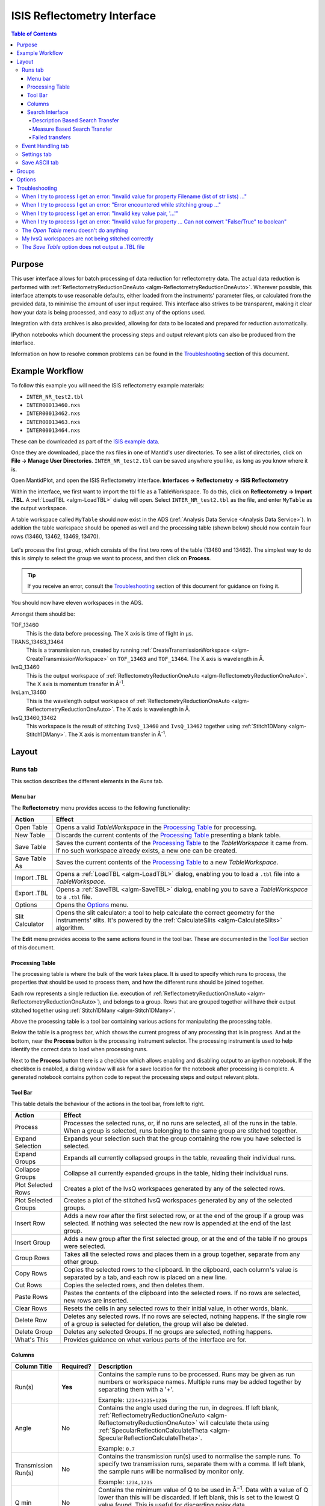 .. _interface-isis-refl:

============================
ISIS Reflectometry Interface
============================

.. contents:: Table of Contents
  :local:

Purpose
-------
This user interface allows for batch processing of data reduction for
reflectometry data. The actual data reduction is performed with
:ref:`ReflectometryReductionOneAuto <algm-ReflectometryReductionOneAuto>`.
Wherever possible, this interface attempts to use reasonable defaults,
either loaded from the instruments' parameter files, or calculated from
the provided data, to minimise the amount of user input required.
This interface also strives to be transparent, making it clear how your
data is being processed, and easy to adjust any of the options used.

Integration with data archives is also provided, allowing for data to
be located and prepared for reduction automatically.

IPython notebooks which document the processing steps and output
relevant plots can also be produced from the interface.

Information on how to resolve common problems can be found in the
`Troubleshooting`_ section of this document.

Example Workflow
----------------

To follow this example you will need the ISIS reflectometry example materials:

* ``INTER_NR_test2.tbl``
* ``INTER00013460.nxs``
* ``INTER00013462.nxs``
* ``INTER00013463.nxs``
* ``INTER00013464.nxs``

These can be downloaded as part of the `ISIS example data <http://download.mantidproject.org/>`_.

Once they are downloaded, place the nxs files in one of Mantid's user directories.
To see a list of directories, click on **File -> Manage User Directories**.
``INTER_NR_test2.tbl`` can be saved anywhere you like, as long as you know where it is.

Open MantidPlot, and open the ISIS Reflectometry interface.
**Interfaces -> Reflectometry -> ISIS Reflectometry**

Within the interface, we first want to import the tbl file as a TableWorkspace.
To do this, click on **Reflectometry -> Import .TBL**. A :ref:`LoadTBL <algm-LoadTBL>`
dialog will open. Select ``INTER_NR_test2.tbl`` as the file, and enter ``MyTable``
as the output workspace.

A table workspace called ``MyTable`` should now exist in the ADS (:ref:`Analysis Data Service <Analysis Data Service>`).
In addition the table workspace should be opened as well and the processing table
(shown below) should now contain four rows (13460, 13462, 13469, 13470).

.. figure:: /images/ISISReflectometryPolref_INTER_table.png
  :align: center

Let's process the first group, which consists of the first two rows of the
table (13460 and 13462). The simplest way to do this is simply to select the
group we want to process, and then click on **Process**.

.. tip::
  If you receive an error, consult the `Troubleshooting`_ section of this document for guidance on fixing it.

You should now have eleven workspaces in the ADS.

Amongst them should be:

TOF_13460
  This is the data before processing. The X axis is time of flight in µs.

TRANS_13463_13464
  This is a transmission run, created by running :ref:`CreateTransmissionWorkspace <algm-CreateTransmissionWorkspace>`
  on ``TOF_13463`` and ``TOF_13464``. The X axis is wavelength in Å.

IvsQ_13460
  This is the output workspace of :ref:`ReflectometryReductionOneAuto <algm-ReflectometryReductionOneAuto>`. The X
  axis is momentum transfer in Å\ :sup:`-1`\ .

IvsLam_13460
  This is the wavelength output workspace of :ref:`ReflectometryReductionOneAuto <algm-ReflectometryReductionOneAuto>`.
  The X axis is wavelength in Å.

IvsQ_13460_13462
  This workspace is the result of stitching ``IvsQ_13460`` and ``IvsQ_13462`` together using
  :ref:`Stitch1DMany <algm-Stitch1DMany>`. The X axis is momentum transfer in Å\ :sup:`-1`\ .

Layout
------

Runs tab
~~~~~~~~

This section describes the different elements in the *Runs* tab.

.. interface:: ISIS Reflectometry (Polref)

Menu bar
^^^^^^^^

.. interface:: ISIS Reflectometry (Polref)
  :widget: menuBar

The **Reflectometry** menu provides access to the following functionality:

+------------------+----------------------------------------------------------+
| Action           | Effect                                                   |
+==================+==========================================================+
| Open Table       | Opens a valid *TableWorkspace* in the `Processing Table`_|
|                  | for processing.                                          |
+------------------+----------------------------------------------------------+
| New Table        | Discards the current contents of the `Processing Table`_ |
|                  | presenting a blank table.                                |
+------------------+----------------------------------------------------------+
| Save Table       | Saves the current contents of the `Processing Table`_ to |
|                  | the *TableWorkspace* it came from. If no such workspace  |
|                  | already exists, a new one can be created.                |
+------------------+----------------------------------------------------------+
| Save Table As    | Saves the current contents of the `Processing Table`_ to |
|                  | a new *TableWorkspace*.                                  |
+------------------+----------------------------------------------------------+
| Import .TBL      | Opens a :ref:`LoadTBL <algm-LoadTBL>` dialog,            |
|                  | enabling you to load a ``.tbl`` file into a              |
|                  | *TableWorkspace*.                                        |
+------------------+----------------------------------------------------------+
| Export .TBL      | Opens a :ref:`SaveTBL <algm-SaveTBL>` dialog,            |
|                  | enabling you to save a *TableWorkspace* to a ``.tbl``    |
|                  | file.                                                    |
+------------------+----------------------------------------------------------+
| Options          | Opens the `Options`_                             menu.   |
+------------------+----------------------------------------------------------+
| Slit Calculator  | Opens the slit calculator: a tool to help calculate the  |
|                  | correct geometry for the instruments' slits. It's powered|
|                  | by the :ref:`CalculateSlits <algm-CalculateSlits>`       |
|                  | algorithm.                                               |
+------------------+----------------------------------------------------------+

The **Edit** menu provides access to the same actions found in the tool bar.
These are documented in the `Tool Bar`_ section of this document.

Processing Table
^^^^^^^^^^^^^^^^

.. interface:: ISIS Reflectometry (Polref)
  :widget: groupProcessPane

The processing table is where the bulk of the work takes place. It is used to
specify which runs to process, the properties that should be used to process
them, and how the different runs should be joined together.

Each row represents a single reduction (i.e. execution of
:ref:`ReflectometryReductionOneAuto <algm-ReflectometryReductionOneAuto>`),
and belongs to a group. Rows that are grouped together will have their output stitched
together using :ref:`Stitch1DMany <algm-Stitch1DMany>`.

Above the processing table is a tool bar containing various actions for
manipulating the processing table.

Below the table is a progress bar, which shows the current progress of any
processing that is in progress. And at the bottom, near the **Process**
button is the processing instrument selector. The processing instrument is
used to help identify the correct data to load when processing runs.

Next to the **Process** button there is a checkbox which allows enabling and
disabling output to an ipython notebook. If the checkbox is enabled, a dialog
window will ask for a save location for the notebook after processing is
complete. A generated notebook contains python code to repeat the processing
steps and output relevant plots.

Tool Bar
^^^^^^^^

This table details the behaviour of the actions in the tool bar, from left to right.

.. interface:: ISIS Reflectometry (Polref)
  :widget: rowToolBar

.. WARNING If you're updating this documentation, you probably also want to update the "What's This" tips in DataProcessorWidget.ui

+------------------+----------------------------------------------------------+
| Action           | Effect                                                   |
+==================+==========================================================+
| Process          | Processes the selected runs, or, if no runs are selected,|
|                  | all of the runs in the table. When a group is selected,  |
|                  | runs belonging to the same group are stitched together.  |
+------------------+----------------------------------------------------------+
| Expand Selection | Expands your selection such that the group containing the|
|                  | row you have selected is selected.                       |
+------------------+----------------------------------------------------------+
| Expand Groups    | Expands all currently collapsed groups in the table,     |
|                  | revealing their individual runs.                         |
+------------------+----------------------------------------------------------+
| Collapse Groups  | Collapse all currently expanded groups in the table,     |
|                  | hiding their individual runs.                            |
+------------------+----------------------------------------------------------+
| Plot Selected    | Creates a plot of the IvsQ workspaces generated by any of|
| Rows             | the selected rows.                                       |
+------------------+----------------------------------------------------------+
| Plot Selected    | Creates a plot of the stitched IvsQ workspaces generated |
| Groups           | by any of the selected groups.                           |
+------------------+----------------------------------------------------------+
| Insert Row       | Adds a new row after the first selected row, or at the   |
|                  | end of the group if a group was selected. If nothing     |
|                  | was selected the new row is appended at the end of the   |
|                  | last group.                                              |
+------------------+----------------------------------------------------------+
| Insert Group     | Adds a new group after the first selected group, or at   |
|                  | the end of the table if no groups were selected.         |
+------------------+----------------------------------------------------------+
| Group Rows       | Takes all the selected rows and places them in a group   |
|                  | together, separate from any other group.                 |
+------------------+----------------------------------------------------------+
| Copy Rows        | Copies the selected rows to the clipboard. In the        |
|                  | clipboard, each column's value is separated by a tab, and|
|                  | each row is placed on a new line.                        |
+------------------+----------------------------------------------------------+
| Cut Rows         | Copies the selected rows, and then deletes them.         |
+------------------+----------------------------------------------------------+
| Paste Rows       | Pastes the contents of the clipboard into the selected   |
|                  | rows. If no rows are selected, new rows are inserted.    |
+------------------+----------------------------------------------------------+
| Clear Rows       | Resets the cells in any selected rows to their initial   |
|                  | value, in other words, blank.                            |
+------------------+----------------------------------------------------------+
| Delete Row       | Deletes any selected rows. If no rows are selected,      |
|                  | nothing happens. If the single row of a group is selected|
|                  | for deletion, the group will also be deleted.            |
+------------------+----------------------------------------------------------+
| Delete Group     | Deletes any selected Groups. If no groups are selected,  |
|                  | nothing happens.                                         |
+------------------+----------------------------------------------------------+
| What's This      | Provides guidance on what various parts of the interface |
|                  | are for.                                                 |
+------------------+----------------------------------------------------------+

Columns
^^^^^^^

.. WARNING If you're updating this documentation, you probably also want to update the "What's This" tips for the columns in QReflTableModel.cpp

+---------------------+-----------+---------------------------------------------------------------------------------+
| Column Title        | Required? |  Description                                                                    |
+=====================+===========+=================================================================================+
| Run(s)              | **Yes**   | Contains the sample runs to be processed.                                       |
|                     |           | Runs may be given as run numbers or workspace                                   |
|                     |           | names. Multiple runs may be added together by                                   |
|                     |           | separating them with a '+'.                                                     |
|                     |           |                                                                                 |
|                     |           | Example: ``1234+1235+1236``                                                     |
+---------------------+-----------+---------------------------------------------------------------------------------+
| Angle               | No        | Contains the angle used during the run, in                                      |
|                     |           | degrees. If left blank,                                                         |
|                     |           | :ref:`ReflectometryReductionOneAuto <algm-ReflectometryReductionOneAuto>`       |
|                     |           | will calculate theta using                                                      |
|                     |           | :ref:`SpecularReflectionCalculateTheta <algm-SpecularReflectionCalculateTheta>`.|
|                     |           |                                                                                 |
|                     |           |                                                                                 |
|                     |           | Example: ``0.7``                                                                |
+---------------------+-----------+---------------------------------------------------------------------------------+
| Transmission Run(s) | No        | Contains the transmission run(s) used to                                        |
|                     |           | normalise the sample runs. To specify two                                       |
|                     |           | transmission runs, separate them with a comma.                                  |
|                     |           | If left blank, the sample runs will be                                          |
|                     |           | normalised by monitor only.                                                     |
|                     |           |                                                                                 |
|                     |           | Example: ``1234,1235``                                                          |
+---------------------+-----------+---------------------------------------------------------------------------------+
| Q min               | No        | Contains the minimum value of Q to be used in                                   |
|                     |           | Å\ :sup:`−1`\ . Data with a value of Q lower                                    |
|                     |           | than this will be discarded. If left blank,                                     |
|                     |           | this is set to the lowest Q value found. This                                   |
|                     |           | is useful for discarding noisy data.                                            |
|                     |           |                                                                                 |
|                     |           | Example: ``0.1``                                                                |
+---------------------+-----------+---------------------------------------------------------------------------------+
| Q max               | No        | Contains the maximum value of Q to be used in                                   |
|                     |           | Å\ :sup:`−1`\ . Data with a value of Q higher                                   |
|                     |           | than this will be discarded. If left blank,                                     |
|                     |           | this is set to the highest Q value found. This                                  |
|                     |           | is useful for discarding noisy data.                                            |
|                     |           |                                                                                 |
|                     |           | Example: ``0.9``                                                                |
+---------------------+-----------+---------------------------------------------------------------------------------+
| dQ/Q                | No        | Contains the resolution used when rebinning                                     |
|                     |           | output workspaces. If left blank, this is                                       |
|                     |           | calculated for you using the                                                    |
|                     |           | CalculateResolution algorithm. This value is                                    |
|                     |           | negated so that Logarithmic binning can be                                      |
|                     |           | applied for the IvsQ workspace.                                                 |
|                     |           | If you desire linear binning then you                                           |
|                     |           | may negate the value in the processing table                                    |
|                     |           | and a linear binning will be applied.                                           |
|                     |           |                                                                                 |
|                     |           | Example: ``0.9``                                                                |
+---------------------+-----------+---------------------------------------------------------------------------------+
| Scale               | No        | Contains the factor used to scale output                                        |
|                     |           | IvsQ workspaces. The IvsQ workspaces are                                        |
|                     |           | scaled by ``1/i`` where i is the value of                                       |
|                     |           | this column.                                                                    |
|                     |           |                                                                                 |
|                     |           | Example: ``1.0``                                                                |
+---------------------+-----------+---------------------------------------------------------------------------------+
| Options             | No        | Contains options that allow you to override                                     |
|                     |           | ReflectometryReductionOne's properties. To                                      |
|                     |           | override a property, just use the property's                                    |
|                     |           | name as a key, and the desired value as the                                     |
|                     |           | value.                                                                          |
|                     |           | Options are specified in ``key=value`` pairs,                                   |
|                     |           | separated by commas. Values containing commas                                   |
|                     |           | must be quoted. Options specified via this                                      |
|                     |           | column will prevail over options specified                                      |
|                     |           | in the **Settings** tab.                                                        |
|                     |           |                                                                                 |
|                     |           | Example: ``StrictSpectrumChecking=0,``                                          |
|                     |           | ``RegionOfDirectBeam="0,2", Params="1,2,3"``                                    |
+---------------------+-----------+---------------------------------------------------------------------------------+

Search Interface
^^^^^^^^^^^^^^^^

.. interface:: ISIS Reflectometry (Polref)
  :widget: groupSearchPane
  :align: right

To search for runs, select the instrument the runs are from, enter the id of
the investigation the runs are part of, and click on **Search**.

In the table below, valid runs and their descriptions will be listed. You
can then transfer runs to the processing table by selecting the runs you
wish to transfer, and click the **Transfer** button. You can also right-click
on one of the selected runs and select *Transfer* in the context menu that
appears.

Description Based Search Transfer
==================================

Description based search transfer uses the descriptions associated with raw files from the experiment.

If a run's description contains the text ``in 0.7 theta``, or ``th=0.7``, or
``th:0.7``, then the interface will deduce that the run's angle (also known
as theta), was ``0.7``, and enter this value into the angle column for you.
This holds true for any numeric value.

When multiple runs are selected and transferred simultaneously, the interface
will attempt to organise them appropriately in the processing table. The exact
behaviour of this is as follows:

- Any runs with the same description, excluding their theta value, will be
  placed into the same group.
- Any runs with the same description, including their theta value, will be
  merged into a single row, with all the runs listed in the **Run(s)** column
  in the format, ``123+124+125``.

.. _interface-isis-refl-measure-based-search-transfer:

Measure Based Search Transfer
==============================

Measure based search transfer uses the log-values within nexus files from the experiment to assemble the batch. Since the files themselves are required, not just the overview metadata, the files must be accessible by mantid. One way of doing this is to mount the archive and set the user property ``icatDownload.mountPoint`` to your mount point. It may end up looking something like this ``icatDownload.mountPoint=/Volumes/inst$``. Alternately, you can download the files to your local disk and simply add that directory to the managed search directories in ``Manage User Directories``.

- Any runs with the ``measurement_id`` log, will be
  placed into the same group.
- Any runs with the same ``measurement_id`` and the same ``measurement_subid`` logs, will be merged into a single row, with all the runs listed in the **Run(s)** column in the format, ``123+124+125``.

Failed transfers
================
When transferring a run from the Search table to the Processing table there may exist invalid runs. For example, if a Measure-based run has an invalid measurement id.
In the image below we select three runs from the Search table that we wish to transfer to the processing table.

.. figure:: /images/ISISReflectometryPolref_selecting_transfer_runs.JPG
   :alt: Selecting runs from search table to transfer to processing table

Attempting to transfer an invalid run will result in that run not being transferred to the processing table. If the transfer was not successful then that specific
run will be highlighted in the Search table.

.. figure:: /images/ISISReflectometryPolref_failed_transfer_run.png
   :alt: Failed transfer will be highlighted in orange, successful transfer is put into processing table

Hovering over the highlighted run with your cursor will allow you to see why the run was invalid.

.. figure:: /images/ISISReflectometryPolref_tooltip_failed_run.jpg
   :alt: Showing tooltip from failed transfer.


Event Handling tab
~~~~~~~~~~~~~~~~~~

The *Event Handling* tab can be used to analyze event workspaces. Currently, it contains a text box where
a custom python list can be specified to indicate the time slices to analyze. When this text box is empty,
no event analysis will be performed, runs will be loaded using :ref:`LoadISISNexus <algm-LoadISISNexus>` and
analyzed as histogram workspaces. When this text box is not empty, runs will be loaded using
:ref:`LoadEventNexus <algm-LoadEventNexus>` and the interface will try to parse the user
input to obtain a set of start times and stop times. These define different time slices that will be
passed on to :ref:`FilterByTime <algm-FilterByTime>`. Each time slice will be normalized by the total
proton charge and reduced as described in the previous section. Note that, if any of the runs in a group could
not be loaded as an event workspace, the interface will load the runs within that group as histogram workspaces
and no event analysis will be performed for that group. A warning message will be shown when the reduction is complete
indicating that some groups could not be processed as event data.

Time slices must be indicated as a list of comma-separated numbers. There are different possibilities:

- If a single number is provided, e.g. ``100``, the interface will extract a single slice starting at the start of the
  run, and ending at ``100`` seconds.
- If two numbers are provided, e.g. ``100, 200``, the interface will extract a single slice starting ``100`` seconds
  after the start of the run and stopping at 200 seconds after the start of the run.
- If more than two numbers are provided, e.g. ``100, 200, 300``, the interface will extract two slices, the
  first one starting at ``100`` seconds after the start of the run and ending at ``200`` seconds after the
  start of the run, and the second one starting at ``200`` seconds and ending at ``300`` seconds.

Workspaces will be named according to the slice, e.g ``IvsQ_13460_0_100``, ``IvsLam_13460_0_100``, etc.

Settings tab
~~~~~~~~~~~~

.. figure:: /images/ISISReflectometryPolref_settings_tab.png
   :alt: Showing view of the settings tab.

The *Settings* tab can be used to specify options for the reduction and post-processing.
These options are used by the interface to provide argument values for the pre-processing,
processing and post-processing algorithms. Each of these respectively refer to the
following algorithms:

- :ref:`CreateTransmissionWorkspaceAuto <algm-CreateTransmissionWorkspaceAuto>`
  (applied to **Transmission Run(s)**).
- :ref:`ReflectometryReductionOneAuto <algm-ReflectometryReductionOneAuto>`, main reduction algorithm.
- :ref:`Stitch1DMany <algm-Stitch1DMany>` (note that at least a bin width must be
  specified for this algorithm to run successfully, for instance *Params="-0.03"*).

Note that when conflicting options are specified for the reduction, i.e. different
values for the same property are specified via the *Settings* tab and the **Options**
column in the *Runs* tab, the latter will prevail. Therefore, the **ReflectometryReductionOneAuto**
settings should be used to specify global options that will be applied to all the
rows in the table, whereas the **Options** column will only be applicable to the
specific row for which those options are defined.

The *Settings* tab is split into two sections, **Experiment settings** and **Instrument
settings**. The former refers to variables set mostly by the user, while the latter
refers to variables set by the instrument used to perform the reduction. Both have
a **Get Defaults** button that fills some of the variables with default values.
For experiment settings, these are pulled from the **ReflectometryReductionOneAuto**
algorithm whereas for instrument settings, they are pulled from the current instrument
being used in the run.

Save ASCII tab
~~~~~~~~~~~~~~

.. figure:: /images/ISISReflectometryPolref_save_tab.png
   :alt: Showing view of the save ASCII tab.

The *Save ASCII* tab allows for processed workspaces to be saved in specific
ASCII formats. The filenames are saved in the form [Prefix][Workspace Name].[ext].

+-------------------------------+------------------------------------------------------+
| Name                          | Description                                          |
+===============================+======================================================+
| Save path                     | At present this dialog doesn't have a standard       |
|                               | file dialog so that path must be filled in manually. |
|                               | The path must already exist as this dialog doesn't   |
|                               | have the ability to create directories. As the       |
|                               | naming of files is automatic, the path must also     |
|                               | point to a directory rather than a file.             |
+-------------------------------+------------------------------------------------------+
| Prefix                        | The prefix is what is added to the beginning of      |
|                               | the workspace name to create the file name. No       |
|                               | underscore or space is added between them so they    |
|                               | must be manually added.                              |
+-------------------------------+------------------------------------------------------+
| Filter                        | This can be specified to filter out workspaces       |
|                               | in the workspace list whose name does not match      |
|                               | that of the filter text.                             |
+-------------------------------+------------------------------------------------------+
| Regex                         | Checking this option allows a regular expression     |
|                               | to be used for filtering workspace names.            |
+-------------------------------+------------------------------------------------------+
| List Of Workspaces            | The left listbox will contain any workspaces loaded  |
|                               | into mantid. Double clicking on one will fill        |
|                               | the right list box with the parameters it contains.  |
|                               | This listbox supports multi-select in order to       |
|                               | allow for multiple workspaces to be saved out        |
|                               | at the same time with the same settings.             |
+-------------------------------+------------------------------------------------------+
| List Of Logged Parameters     | The right listbox starts out empty, but will fill    |
|                               | with parameter names when a workspace in the left    |
|                               | listbox is double clicked. This listbox supports     |
|                               | multi-select in order to allow for the save output   |
|                               | to contain multiple parameter notes.                 |
+-------------------------------+------------------------------------------------------+
| File format                   | This dialog can save to ANSTO, ILL cosmos, 3-column, |
|                               | and a customisable format. It doesn't save from      |
|                               | the main interface's table, but from workspaces      |
|                               | loaded into mantid. All algorithms are also          |
|                               | available as save algorithms from mantid itself.     |
+-------------------------------+------------------------------------------------------+
| Custom Format Options         | When saving in 'Custom' this section allows you      |
|                               | to specify if you want a Title and/or Q Resolution   |
|                               | column as well as specifying the delimiter.          |
+-------------------------------+------------------------------------------------------+

Groups
------

Tabs **Runs**, **Event Handling** and **Settings** contain a tool box with two different groups. These groups
are useful when users need to apply different options to runs measured during the same experiment. For instance,
if some runs need to be analyzed with a wavelength range of ``LambdaMin=1, LambdaMax=17`` but others need a
wavelength range of ``LambdaMin=1.5, LambdaMax=15``, users may want to transfer the first set to the processing
table in the first group and the second set to the processing table in the second group. The interface will
use the settings in the first group to reduce runs in the first processing table, and the settings in the
second group to reduce runs in the second processing table. The process is analogous for time slicing options
specified in the **Event Handling** tab.

.. _ISIS_Reflectomety-Options:

Options
-------

Through the options menu, a small number of options may be configured to adjust
the behaviour of the interface.

To open the options menu, click on **Reflectometry -> Options**.

+-------------------------------+------------------------------------------------------+
| Name                          | Description                                          |
+===============================+======================================================+
| Warn when processing all rows | When the **Process** button is pressed with no rows  |
|                               | selected, all rows will be processed.                |
|                               | If this is enabled, you will be asked if you're sure |
|                               | you want to process all rows first.                  |
+-------------------------------+------------------------------------------------------+
| Warn when processing only     | If this is enabled and you press **Process** with    |
| part of a group               | only a subset of a group's rows selected, you will be|
|                               | asked if you're sure you that's what you intended to |
|                               | do.                                                  |
+-------------------------------+------------------------------------------------------+
| Warn when discarding unsaved  | If this is enabled and you try to open an existing   |
| changes                       | table, or start a new table, with unsaved changes to |
|                               | the current table, you will be asked if you're sure  |
|                               | you want to discard the current table.               |
+-------------------------------+------------------------------------------------------+
| Rounding                      | When a column is left blank, the Reflectometry       |
|                               | interface will try to fill it with a sensible value  |
|                               | for you. This option allows you to configure whether |
|                               | the value should be rounded, and if so, to how many  |
|                               | decimal places.                                      |
+-------------------------------+------------------------------------------------------+

Troubleshooting
---------------

When I try to process I get an error: "Invalid value for property Filename (list of str lists) ..."
~~~~~~~~~~~~~~~~~~~~~~~~~~~~~~~~~~~~~~~~~~~~~~~~~~~~~~~~~~~~~~~~~~~~~~~~~~~~~~~~~~~~~~~~~~~~~~~~~~~

This occurs when Mantid is unable to load a run. If the run was given as a
workspace name, check the spelling. If the run was given as a number, check
that the run number is correct. If the run number is incorrect, check the
number given in the **Run(s)** or **Transmission Run(s)** columns. If the run
number is correct, check the instrument named in the error message is correct.
If the instrument is incorrect, check that the processing instrument selector
(at the bottom right of the interface) is correct.

If the run still isn't loading check Mantid's user directories are set
correctly, and that the desired run is in one of the given directories. To
manage the user directories, open **File -> Manage User Directories**.

When I try to process I get an error: "Error encountered while stitching group ..."
~~~~~~~~~~~~~~~~~~~~~~~~~~~~~~~~~~~~~~~~~~~~~~~~~~~~~~~~~~~~~~~~~~~~~~~~~~~~~~~~~~~

This occurs when Mantid is unable to stitch a group. Please check that at you have
specified at least the bin width. This can be done either by setting a value in column
**dQ/Q** before processing the data, or by using the *Stitch1DMany* text
box in the **Settings** tab to provide the *Params* input property like this:
``Params="-0.03"`` (you may want to replace ``0.03`` with a bin size suitable for
your reduction). Note that the "-" sign in this case will produce a logarithmic binning in the
stitched workspace. For linear binning, use ``Params="0.03"``.

When I try to process I get an error: "Invalid key value pair, '...'"
~~~~~~~~~~~~~~~~~~~~~~~~~~~~~~~~~~~~~~~~~~~~~~~~~~~~~~~~~~~~~~~~~~~~~

This occurs when the contents of the options column are invalid.
Key value pairs must be given in the form ``key = value``, and if the value
contains commas it **must** be quoted, like so: ``key = "v,a,l,u,e"``.

When I try to process I get an error: "Invalid value for property ... Can not convert "False/True" to boolean"
~~~~~~~~~~~~~~~~~~~~~~~~~~~~~~~~~~~~~~~~~~~~~~~~~~~~~~~~~~~~~~~~~~~~~~~~~~~~~~~~~~~~~~~~~~~~~~~~~~~~~~~~~~~~~~

This occurs when a boolean property is set to "True" or "False". Please, use ``1`` or ``0`` instead.

The *Open Table* menu doesn't do anything
~~~~~~~~~~~~~~~~~~~~~~~~~~~~~~~~~~~~~~~~~

The **Open Table** menu contains a list of valid table workspaces to open in the
processing table. If a workspace is not compatible, it will not be listed. So,
if there are no compatible workspaces the **Open Table** menu will be empty.

My IvsQ workspaces are not being stitched correctly
~~~~~~~~~~~~~~~~~~~~~~~~~~~~~~~~~~~~~~~~~~~~~~~~~~~

Stitching is controlled by the group a row is in. For stitching to occur, the
rows must be in the same group, and be processed simultaneously.

An easy way to select all the rows in the same group for stitching is to select one of the
rows you want stitched, and then in the menu bar select **Edit -> Expand Selection**.
This will select the group your row is in. If you have another row that you
would like to add to the group, you can do this easily by adding it to the
selection, and then in the menu bar selecting **Edit -> Group Selected**.

The *Save Table* option does not output a .TBL file
~~~~~~~~~~~~~~~~~~~~~~~~~~~~~~~~~~~~~~~~~~~~~~~~~~~~~
In the old interface (ISIS Reflectometry) the "Save Table" and "Save Table as.." options
were used to output a .TBL file into a directory of your choice. This functionality is now
provided by the "Export .TBL" option in the Options Menu. This will allow you to save a .TBL file
to a directory of your choice. The "Save Table" option in the Options menu now provides a way for you
to save the processing table in a TableWorkspace where the name of the TableWorkspace is provided by the user.

.. categories:: Interfaces Reflectometry
